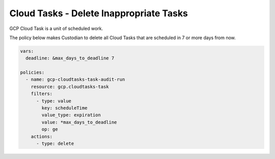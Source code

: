 Cloud Tasks - Delete Inappropriate Tasks
========================================

GCP Cloud Task is a unit of scheduled work.

The policy below makes Custodian to delete all Cloud Tasks that are scheduled in 7 or more days from now.

.. code-block:: yaml

    vars:
      deadline: &max_days_to_deadline 7

    policies:
      - name: gcp-cloudtasks-task-audit-run
        resource: gcp.cloudtasks-task
        filters:
          - type: value
            key: scheduleTime
            value_type: expiration
            value: *max_days_to_deadline
            op: ge
        actions:
          - type: delete

